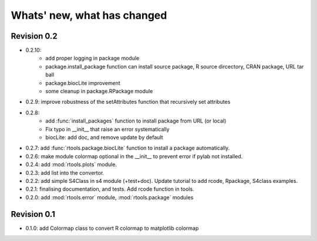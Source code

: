 Whats' new, what has changed
================================


Revision 0.2
-------------------

* 0.2.10:
    * add proper logging in package module
    * package.install_package function can install source package, R source dircectory,
      CRAN package, URL tar ball
    * package.biocLite improvement
    * some cleanup in package.RPackage module
* 0.2.9: improve robustness of the setAttributes function that recursively set attributes
* 0.2.8:
	* add :func:`install_packages` function to install package from URL (or local)
	* Fix typo in __init__ that raise an error systematically
	* biocLite: add doc, and remove update by default 
* 0.2.7: add :func:`rtools.package.biocLite` function to install a package automatically.
* 0.2.6: make module colormap optional in the __init__ to prevent error  if pylab not installed.
* 0.2.4: add :mod:`rtools.plots` module.
* 0.2.3: add list into the convertor.
* 0.2.2: add simple S4Class in s4 module (+test+doc). Update tutorial to add rcode, Rpackage, S4class examples.
* 0.2.1: finalising documentation, and tests. Add rcode function in tools.
* 0.2.0: add :mod:`rtools.error` module, :mod:`rtools.package` modules

Revision 0.1
------------------- 

* 0.1.0: add Colormap class to convert R colormap to matplotlib colormap




